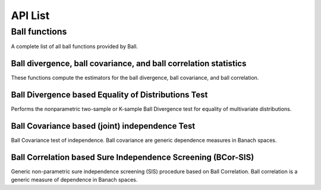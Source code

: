 API List
========

Ball functions
-----------------
A complete list of all ball functions provided by Ball.

Ball divergence, ball covariance, and ball correlation statistics
^^^^^^^^^^^^^^^^^^^^^^^^^^^^^^^^^^^^^^^^^^^^^^^^^^^^^^^^^^^^^^^^^^
These functions compute the estimators for the ball divergence, ball covariance, and ball correlation.

.. autosummary::
   :toctree: functions
   
   Ball.bd
   Ball.bcov
   Ball.bcor
   
Ball Divergence based Equality of Distributions Test
^^^^^^^^^^^^^^^^^^^^^
Performs the nonparametric two-sample or K-sample Ball Divergence test for equality of multivariate distributions.

.. autosummary::
   :toctree: functions
   
   Ball.bd_test

Ball Covariance based (joint) independence Test
^^^^^^^^^^^^^^^^^^^^^^^^^
Ball Covariance test of independence. Ball covariance are generic dependence measures in Banach spaces.

.. autosummary::
   :toctree: functions
   
   Ball.bcov_test

Ball Correlation based Sure Independence Screening (BCor-SIS)
^^^^^^^^^^^^^^^^^^^^^^^^^
Generic non-parametric sure independence screening (SIS) procedure based on Ball Correlation. Ball correlation is a generic measure of dependence in Banach spaces.

.. autosummary::
   :toctree: functions
   
   Ball.bcorsis